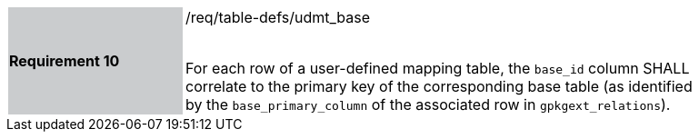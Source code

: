[[r10]]
[width="90%",cols="2,6"]
|===
|*Requirement 10* {set:cellbgcolor:#CACCCE}|/req/table-defs/udmt_base +
 +

For each row of a user-defined mapping table, the `base_id` column SHALL correlate to the primary key of the corresponding base table (as identified by the `base_primary_column` of the associated row in `gpkgext_relations`).
 {set:cellbgcolor:#FFFFFF}
|===
